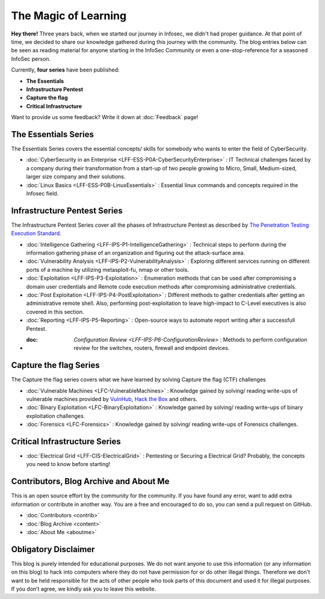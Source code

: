 .. Bitvijays documentation master file, created by`
   sphinx-quickstart on Mon Jan 30 01:33:23 2017.
   You can adapt this file completely to your liking, but it should at least
   contain the root `toctree` directive.

The Magic of Learning			
=====================

**Hey there!** Three years back, when we started our journey in Infosec, we didn't had proper guidance. At that point of time, we decided to share our knowledge gathered during this journey with the community. The blog entries below can be seen as reading material for anyone starting in the InfoSec Community or even a one-stop-reference for a seasoned InfoSec person. 

Currently, **four series** have been published:

- **The Essentials**
- **Infrastructure Pentest**
- **Capture the flag**
- **Critical Infrastructure**

Want to provide us some feedback? Write it down at :doc:`Feedback` page!

#####################
The Essentials Series
#####################

The Essentials Series covers the essential concepts/ skills for somebody who 
wants to enter the field of CyberSecurity.

- :doc:`CyberSecurity in an Enterprise <LFF-ESS-P0A-CyberSecurityEnterprise>` : IT Technical challenges faced by a company during their transformation from a start-up of two people growing to Micro, Small, Medium-sized, larger size company and their solutions.
- :doc:`Linux Basics <LFF-ESS-P0B-LinuxEssentials>` : Essential linux commands and concepts required in the Infosec field.

#############################
Infrastructure Pentest Series
#############################

The Infrastructure Pentest Series cover all the phases of Infrastructure Pentest as described by
`The Penetration Testing Execution Standard <http://www.pentest-standard.org/>`_.

- :doc:`Intelligence Gathering <LFF-IPS-P1-IntelligenceGathering>` : Technical steps to perform during the information gathering phase of an organization and figuring out the attack-surface area.
- :doc:`Vulnerability Analysis <LFF-IPS-P2-VulnerabilityAnalysis>` : Exploring different services running on different ports of a machine by utilizing metasploit-fu, nmap or other tools.
- :doc:`Exploitation <LFF-IPS-P3-Exploitation>`                    : Enumeration methods that can be used after compromising a domain user credentials and Remote code execution methods after compromising administrative credentials.
- :doc:`Post Exploitation <LFF-IPS-P4-PostExploitation>`           : Different methods to gather credentials after getting an administrative remote shell. Also, performing post-exploitation to leave high-impact to C-Level executives is also covered in this section.
- :doc:`Reporting <LFF-IPS-P5-Reporting>`                          : Open-source ways to automate report writing after a successfull Pentest.
- :doc: `Configuration Review <LFF-IPS-P6-ConfigurationReview>`    : Methods to perform configuration review for the switches, routers, firewall and endpoint devices.


#######################
Capture the flag Series
#######################

The Capture the flag series covers what we have learned by solving Capture the flag (CTF) challenges

- :doc:`Vulnerable Machines <LFC-VulnerableMachines>` : Knowledge gained by solving/ reading write-ups of vulnerable machines provided by `VulnHub <https://www.vulnhub.com/>`_, `Hack the Box <https://www.hackthebox.eu/en>`_ and others.
- :doc:`Binary Exploitation <LFC-BinaryExploitation>` : Knowledge gained by solving/ reading write-ups of binary exploitation challenges.
- :doc:`Forensics <LFC-Forensics>` : Knowledge gained by solving/ reading write-ups of Forensics challenges.



##############################
Critical Infrastructure Series
##############################

- :doc:`Electrical Grid <LFF-CIS-ElectricalGrid>` : Pentesting or Securing a Electrical Grid? Probably, the concepts you need to know before starting!

#######################################
Contributors, Blog Archive and About Me
#######################################

This is an open source effort by the community for the community. If you have found any error, want to add extra information or contribute in another way. You are a free and encouraged to do so, you can send a pull request on GitHub.

- :doc:`Contributors <contrib>`
- :doc:`Blog Archive <content>`
- :doc:`About Me <aboutme>`

#####################
Obligatory Disclaimer
#####################

This blog is purely intended for educational purposes. We do not want anyone to use this information (or any information on this blog) to hack into computers where they do not have permission for or do other illegal things. Therefore we don't want to be held responsible for the acts of other people who took parts of this document and used it for illegal purposes. If you don’t agree, we kindly ask you to leave this website.
